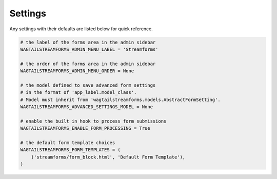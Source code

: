 Settings
========

Any settings with their defaults are listed below for quick reference.

.. code-block:: python

    # the label of the forms area in the admin sidebar
    WAGTAILSTREAMFORMS_ADMIN_MENU_LABEL = 'Streamforms'

    # the order of the forms area in the admin sidebar
    WAGTAILSTREAMFORMS_ADMIN_MENU_ORDER = None

    # the model defined to save advanced form settings
    # in the format of 'app_label.model_class'.
    # Model must inherit from 'wagtailstreamforms.models.AbstractFormSetting'.
    WAGTAILSTREAMFORMS_ADVANCED_SETTINGS_MODEL = None

    # enable the built in hook to process form submissions
    WAGTAILSTREAMFORMS_ENABLE_FORM_PROCESSING = True

    # the default form template choices
    WAGTAILSTREAMFORMS_FORM_TEMPLATES = (
        ('streamforms/form_block.html', 'Default Form Template'),
    )
